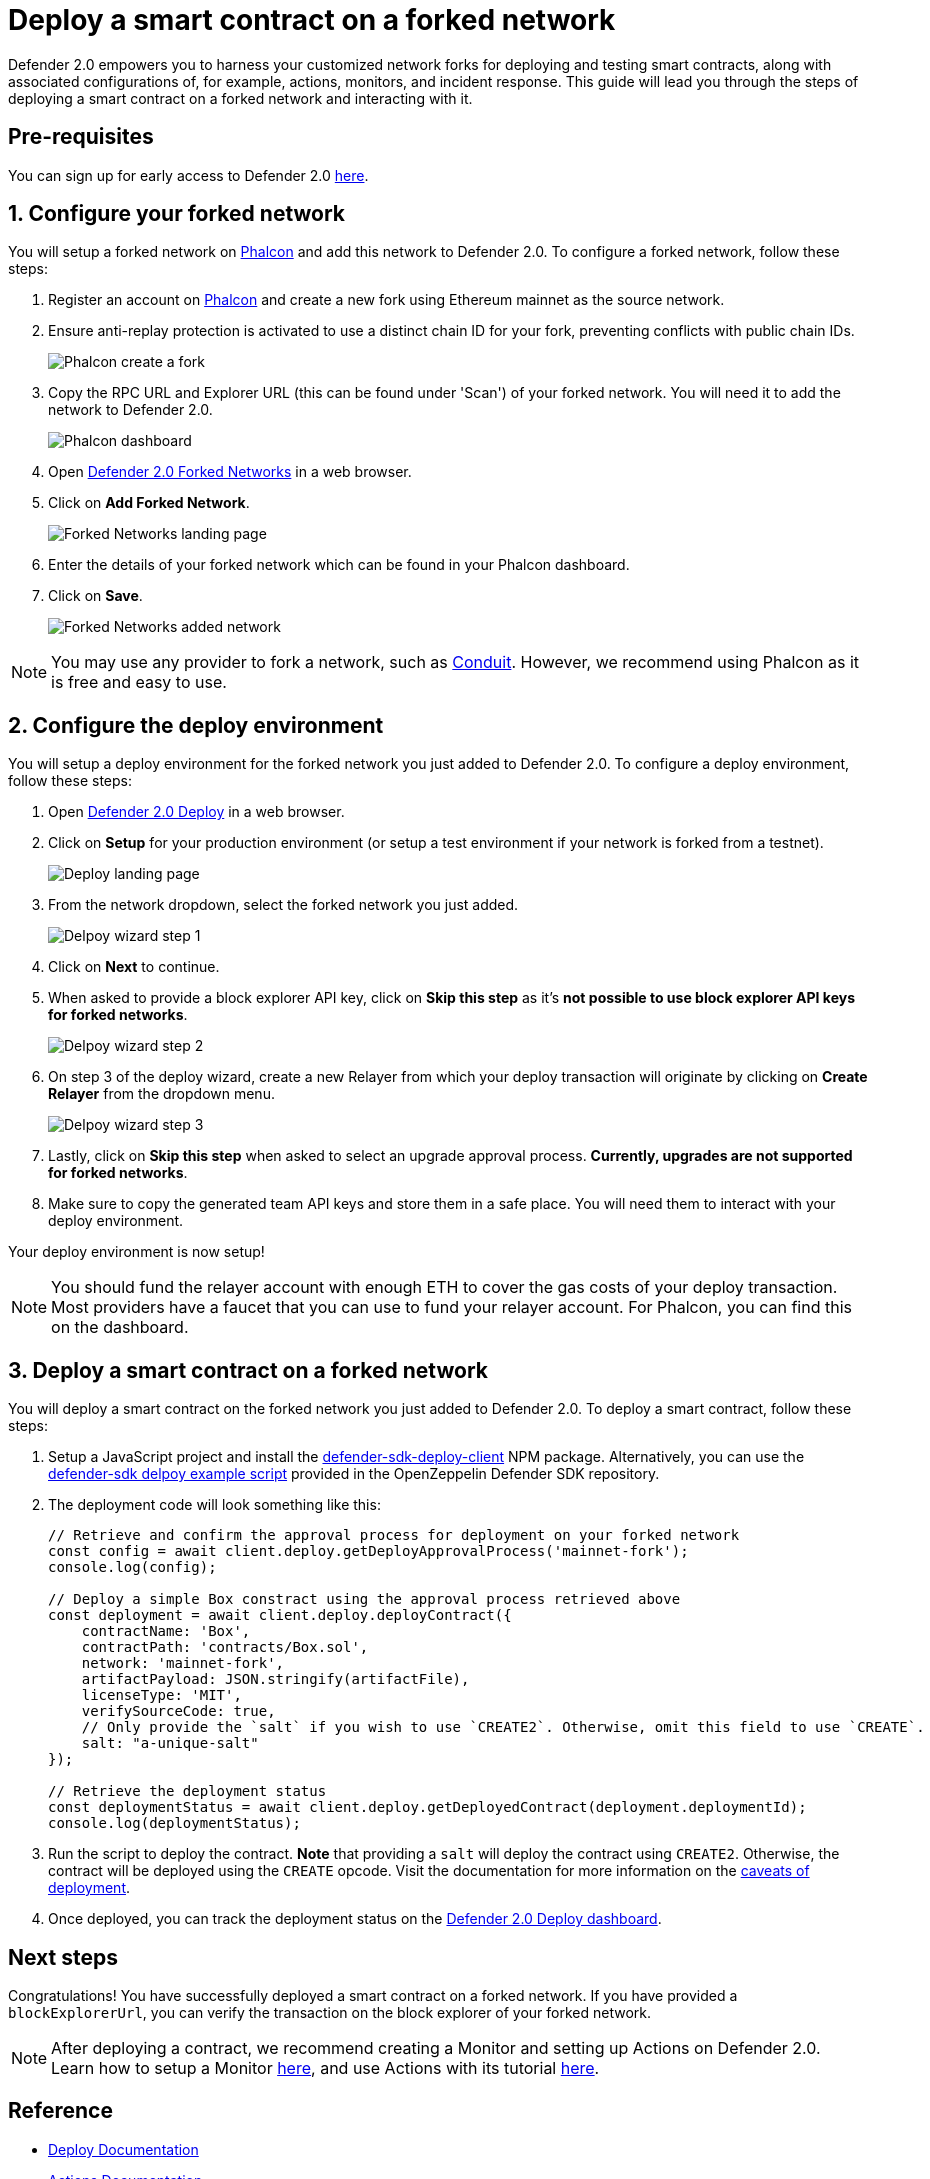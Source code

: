 # Deploy a smart contract on a forked network

Defender 2.0 empowers you to harness your customized network forks for deploying and testing smart contracts, along with associated configurations of, for example, actions, monitors, and incident response. This guide will lead you through the steps of deploying a smart contract on a forked network and interacting with it.

[[pre-requisites]]
== Pre-requisites

You can sign up for early access to Defender 2.0 https://www.openzeppelin.com/defender2-waitlist[here, window=_blank].

[[configure-forked-network]]
== 1. Configure your forked network

You will setup a forked network on https://phalcon.xyz[Phalcon, window=_blank] and add this network to Defender 2.0. To configure a forked network, follow these steps:

. Register an account on https://phalcon.xyz[Phalcon, window=_blank] and create a new fork using Ethereum mainnet as the source network.
. Ensure anti-replay protection is activated to use a distinct chain ID for your fork, preventing conflicts with public chain IDs.
+
image::tutorial-forked-network-phalcon-create.png[Phalcon create a fork]

. Copy the RPC URL and Explorer URL (this can be found under 'Scan') of your forked network. You will need it to add the network to Defender 2.0.
+
image::tutorial-forked-networks-phalcon-dashboard.png[Phalcon dashboard]

. Open https://defender.openzeppelin.com/v2/#/manage/networks/forks[Defender 2.0 Forked Networks, window=_blank] in a web browser.
. Click on *Add Forked Network*.
+
image::tutorial-forked-networks-intro.png[Forked Networks landing page]

. Enter the details of your forked network which can be found in your Phalcon dashboard.
. Click on *Save*.
+
image::tutorial-forked-networks-create.png[Forked Networks added network]

NOTE: You may use any provider to fork a network, such as https://conduit.xyz[Conduit, window=_blank]. However, we recommend using Phalcon as it is free and easy to use.

[[configure-deploy-environment]]
== 2. Configure the deploy environment

You will setup a deploy environment for the forked network you just added to Defender 2.0. To configure a deploy environment, follow these steps:

. Open https://defender.openzeppelin.com/v2/#/deploy[Defender 2.0 Deploy, window=_blank] in a web browser.
. Click on *Setup* for your production environment (or setup a test environment if your network is forked from a testnet).
+
image::tutorial-forked-networks-deploy-intro.png[Deploy landing page]

. From the network dropdown, select the forked network you just added.
+
image::tutorial-forked-networks-deploy-wizard-step1.png[Delpoy wizard step 1]

. Click on *Next* to continue. 
. When asked to provide a block explorer API key, click on *Skip this step* as it's *not possible to use block explorer API keys for forked networks*.
+
image::tutorial-forked-networks-deploy-wizard-step2.png[Delpoy wizard step 2]

. On step 3 of the deploy wizard, create a new Relayer from which your deploy transaction will originate by clicking on *Create Relayer* from the dropdown menu.
+
image::tutorial-forked-networks-deploy-wizard-step3.png[Delpoy wizard step 3]

. Lastly, click on *Skip this step* when asked to select an upgrade approval process. *Currently, upgrades are not supported for forked networks*. 
. Make sure to copy the generated team API keys and store them in a safe place. You will need them to interact with your deploy environment. 

Your deploy environment is now setup!

NOTE: You should fund the relayer account with enough ETH to cover the gas costs of your deploy transaction. Most providers have a faucet that you can use to fund your relayer account. For Phalcon, you can find this on the dashboard.

[[deploy-contract]]
== 3. Deploy a smart contract on a forked network

You will deploy a smart contract on the forked network you just added to Defender 2.0. To deploy a smart contract, follow these steps:

. Setup a JavaScript project and install the https://www.npmjs.com/package/@openzeppelin/defender-sdk-deploy-client[defender-sdk-deploy-client, window=_blank] NPM package. Alternatively, you can use the https://github.com/OpenZeppelin/defender-sdk/blob/main/examples/deploy-contract/index.js[defender-sdk delpoy example script, window=_blank] provided in the OpenZeppelin Defender SDK repository.
. The deployment code will look something like this:
+
```js
// Retrieve and confirm the approval process for deployment on your forked network
const config = await client.deploy.getDeployApprovalProcess('mainnet-fork');
console.log(config);

// Deploy a simple Box constract using the approval process retrieved above 
const deployment = await client.deploy.deployContract({
    contractName: 'Box',
    contractPath: 'contracts/Box.sol',
    network: 'mainnet-fork',
    artifactPayload: JSON.stringify(artifactFile),
    licenseType: 'MIT',
    verifySourceCode: true,
    // Only provide the `salt` if you wish to use `CREATE2`. Otherwise, omit this field to use `CREATE`.
    salt: "a-unique-salt" 
});

// Retrieve the deployment status
const deploymentStatus = await client.deploy.getDeployedContract(deployment.deploymentId);
console.log(deploymentStatus);
```
. Run the script to deploy the contract. *Note* that providing a `salt` will deploy the contract using `CREATE2`. Otherwise, the contract will be deployed using the `CREATE` opcode. Visit the documentation for more information on the https://docs.openzeppelin.com/defender/v2/tutorial/deploy#deploy-caveat[caveats of deployment].
. Once deployed, you can track the deployment status on the https://defender.openzeppelin.com/v2/#/deploy/environment/production[Defender 2.0 Deploy dashboard, window=_blank].


[[next-steps]]
== Next steps

Congratulations! You have successfully deployed a smart contract on a forked network. If you have provided a `blockExplorerUrl`, you can verify the transaction on the block explorer of your forked network.

NOTE: After deploying a contract, we recommend creating a Monitor and setting up Actions on Defender 2.0. Learn how to setup a Monitor xref::tutorial/monitor.adoc[here], and use Actions with its tutorial xref::tutorial/actions.adoc[here].

[[reference]]
== Reference

* xref::module/deploy.adoc[Deploy Documentation]
* xref::module/actions.adoc[Actions Documentation]
* xref::module/monitor.adoc[Monitor Documentation]
* https://phalcon.xyz[Phalcon, window=_blank]
* https://conduit.xyz[Conduit, window=_blank]
